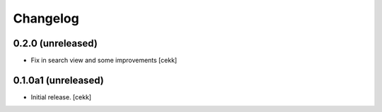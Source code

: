 Changelog
=========


0.2.0 (unreleased)
------------------

- Fix in search view and some improvements
  [cekk]

0.1.0a1 (unreleased)
------------------

- Initial release.
  [cekk]
